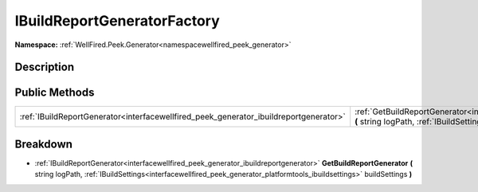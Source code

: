 .. _interfacewellfired_peek_generator_buildreportgeneration_ibuildreportgeneratorfactory:

IBuildReportGeneratorFactory
=============================

**Namespace:** :ref:`WellFired.Peek.Generator<namespacewellfired_peek_generator>`

Description
------------



Public Methods
---------------

+----------------------------------------------------------------------------------------+------------------------------------------------------------------------------------------------------------------------------------------------------------------------------------------------------------------------------------------------------------------------------------------+
|:ref:`IBuildReportGenerator<interfacewellfired_peek_generator_ibuildreportgenerator>`   |:ref:`GetBuildReportGenerator<interfacewellfired_peek_generator_buildreportgeneration_ibuildreportgeneratorfactory_1a402138e0d19cfad73a0a8767d13f540e>` **(** string logPath, :ref:`IBuildSettings<interfacewellfired_peek_generator_platformtools_ibuildsettings>` buildSettings **)**   |
+----------------------------------------------------------------------------------------+------------------------------------------------------------------------------------------------------------------------------------------------------------------------------------------------------------------------------------------------------------------------------------------+

Breakdown
----------

.. _interfacewellfired_peek_generator_buildreportgeneration_ibuildreportgeneratorfactory_1a402138e0d19cfad73a0a8767d13f540e:

- :ref:`IBuildReportGenerator<interfacewellfired_peek_generator_ibuildreportgenerator>` **GetBuildReportGenerator** **(** string logPath, :ref:`IBuildSettings<interfacewellfired_peek_generator_platformtools_ibuildsettings>` buildSettings **)**

